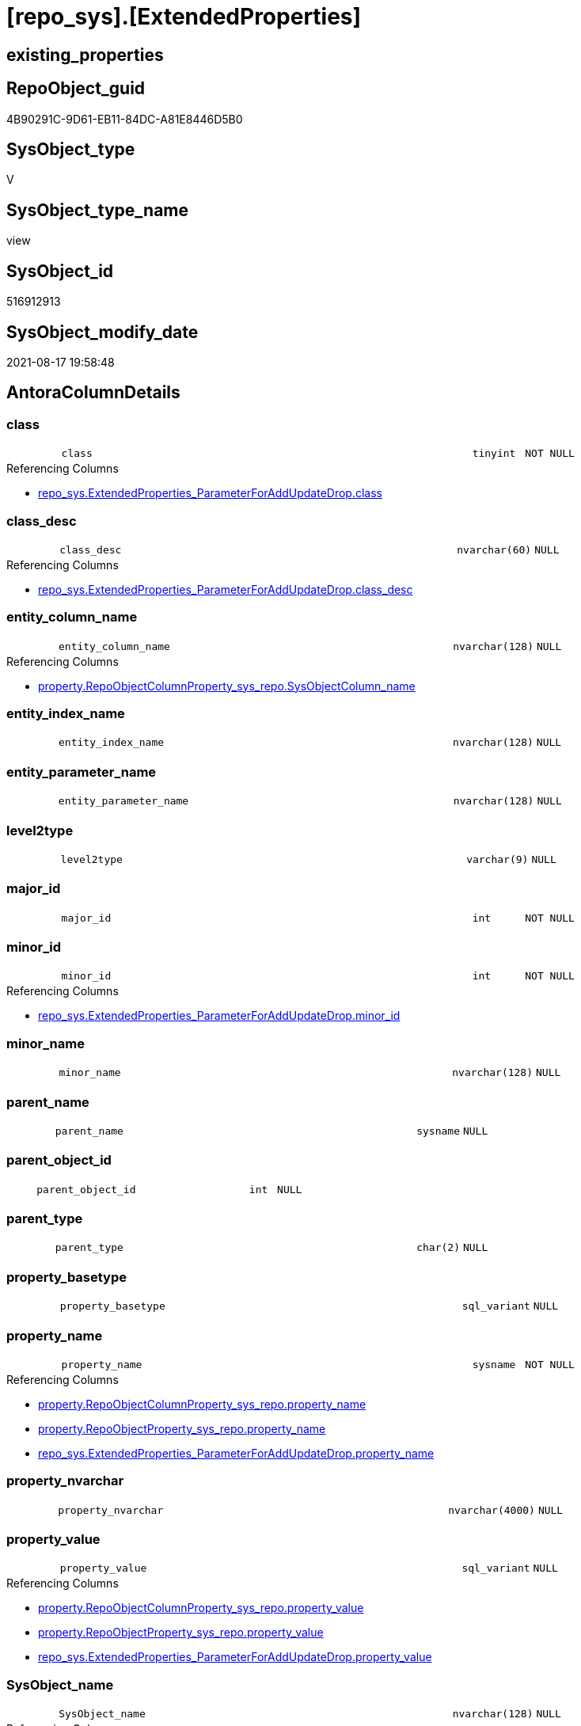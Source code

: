 = [repo_sys].[ExtendedProperties]

== existing_properties

// tag::existing_properties[]
:ExistsProperty--antorareferencedlist:
:ExistsProperty--antorareferencinglist:
:ExistsProperty--is_repo_managed:
:ExistsProperty--is_ssas:
:ExistsProperty--referencedobjectlist:
:ExistsProperty--sql_modules_definition:
:ExistsProperty--FK:
:ExistsProperty--Columns:
// end::existing_properties[]

== RepoObject_guid

// tag::RepoObject_guid[]
4B90291C-9D61-EB11-84DC-A81E8446D5B0
// end::RepoObject_guid[]

== SysObject_type

// tag::SysObject_type[]
V 
// end::SysObject_type[]

== SysObject_type_name

// tag::SysObject_type_name[]
view
// end::SysObject_type_name[]

== SysObject_id

// tag::SysObject_id[]
516912913
// end::SysObject_id[]

== SysObject_modify_date

// tag::SysObject_modify_date[]
2021-08-17 19:58:48
// end::SysObject_modify_date[]

== AntoraColumnDetails

// tag::AntoraColumnDetails[]
[#column-class]
=== class

[cols="d,8m,m,m,m,d"]
|===
|
|class
|tinyint
|NOT NULL
|
|
|===

.Referencing Columns
--
* xref:repo_sys.ExtendedProperties_ParameterForAddUpdateDrop.adoc#column-class[+repo_sys.ExtendedProperties_ParameterForAddUpdateDrop.class+]
--


[#column-class_desc]
=== class_desc

[cols="d,8m,m,m,m,d"]
|===
|
|class_desc
|nvarchar(60)
|NULL
|
|
|===

.Referencing Columns
--
* xref:repo_sys.ExtendedProperties_ParameterForAddUpdateDrop.adoc#column-class_desc[+repo_sys.ExtendedProperties_ParameterForAddUpdateDrop.class_desc+]
--


[#column-entity_column_name]
=== entity_column_name

[cols="d,8m,m,m,m,d"]
|===
|
|entity_column_name
|nvarchar(128)
|NULL
|
|
|===

.Referencing Columns
--
* xref:property.RepoObjectColumnProperty_sys_repo.adoc#column-SysObjectColumn_name[+property.RepoObjectColumnProperty_sys_repo.SysObjectColumn_name+]
--


[#column-entity_index_name]
=== entity_index_name

[cols="d,8m,m,m,m,d"]
|===
|
|entity_index_name
|nvarchar(128)
|NULL
|
|
|===


[#column-entity_parameter_name]
=== entity_parameter_name

[cols="d,8m,m,m,m,d"]
|===
|
|entity_parameter_name
|nvarchar(128)
|NULL
|
|
|===


[#column-level2type]
=== level2type

[cols="d,8m,m,m,m,d"]
|===
|
|level2type
|varchar(9)
|NULL
|
|
|===


[#column-major_id]
=== major_id

[cols="d,8m,m,m,m,d"]
|===
|
|major_id
|int
|NOT NULL
|
|
|===


[#column-minor_id]
=== minor_id

[cols="d,8m,m,m,m,d"]
|===
|
|minor_id
|int
|NOT NULL
|
|
|===

.Referencing Columns
--
* xref:repo_sys.ExtendedProperties_ParameterForAddUpdateDrop.adoc#column-minor_id[+repo_sys.ExtendedProperties_ParameterForAddUpdateDrop.minor_id+]
--


[#column-minor_name]
=== minor_name

[cols="d,8m,m,m,m,d"]
|===
|
|minor_name
|nvarchar(128)
|NULL
|
|
|===


[#column-parent_name]
=== parent_name

[cols="d,8m,m,m,m,d"]
|===
|
|parent_name
|sysname
|NULL
|
|
|===


[#column-parent_object_id]
=== parent_object_id

[cols="d,8m,m,m,m,d"]
|===
|
|parent_object_id
|int
|NULL
|
|
|===


[#column-parent_type]
=== parent_type

[cols="d,8m,m,m,m,d"]
|===
|
|parent_type
|char(2)
|NULL
|
|
|===


[#column-property_basetype]
=== property_basetype

[cols="d,8m,m,m,m,d"]
|===
|
|property_basetype
|sql_variant
|NULL
|
|
|===


[#column-property_name]
=== property_name

[cols="d,8m,m,m,m,d"]
|===
|
|property_name
|sysname
|NOT NULL
|
|
|===

.Referencing Columns
--
* xref:property.RepoObjectColumnProperty_sys_repo.adoc#column-property_name[+property.RepoObjectColumnProperty_sys_repo.property_name+]
* xref:property.RepoObjectProperty_sys_repo.adoc#column-property_name[+property.RepoObjectProperty_sys_repo.property_name+]
* xref:repo_sys.ExtendedProperties_ParameterForAddUpdateDrop.adoc#column-property_name[+repo_sys.ExtendedProperties_ParameterForAddUpdateDrop.property_name+]
--


[#column-property_nvarchar]
=== property_nvarchar

[cols="d,8m,m,m,m,d"]
|===
|
|property_nvarchar
|nvarchar(4000)
|NULL
|
|
|===


[#column-property_value]
=== property_value

[cols="d,8m,m,m,m,d"]
|===
|
|property_value
|sql_variant
|NULL
|
|
|===

.Referencing Columns
--
* xref:property.RepoObjectColumnProperty_sys_repo.adoc#column-property_value[+property.RepoObjectColumnProperty_sys_repo.property_value+]
* xref:property.RepoObjectProperty_sys_repo.adoc#column-property_value[+property.RepoObjectProperty_sys_repo.property_value+]
* xref:repo_sys.ExtendedProperties_ParameterForAddUpdateDrop.adoc#column-property_value[+repo_sys.ExtendedProperties_ParameterForAddUpdateDrop.property_value+]
--


[#column-SysObject_name]
=== SysObject_name

[cols="d,8m,m,m,m,d"]
|===
|
|SysObject_name
|nvarchar(128)
|NULL
|
|
|===

.Referencing Columns
--
* xref:property.RepoObjectColumnProperty_sys_repo.adoc#column-SysObject_name[+property.RepoObjectColumnProperty_sys_repo.SysObject_name+]
* xref:property.RepoObjectProperty_sys_repo.adoc#column-SysObject_name[+property.RepoObjectProperty_sys_repo.SysObject_name+]
--


[#column-SysObject_schema_name]
=== SysObject_schema_name

[cols="d,8m,m,m,m,d"]
|===
|
|SysObject_schema_name
|nvarchar(128)
|NULL
|
|
|===

.Referencing Columns
--
* xref:property.RepoObjectColumnProperty_sys_repo.adoc#column-SysObject_schema_name[+property.RepoObjectColumnProperty_sys_repo.SysObject_schema_name+]
* xref:property.RepoObjectProperty_sys_repo.adoc#column-SysObject_schema_name[+property.RepoObjectProperty_sys_repo.SysObject_schema_name+]
* xref:repo_sys.ExtendedProperties_ParameterForAddUpdateDrop.adoc#column-level0name[+repo_sys.ExtendedProperties_ParameterForAddUpdateDrop.level0name+]
--


// end::AntoraColumnDetails[]

== AntoraMeasureDetails

// tag::AntoraMeasureDetails[]

// end::AntoraMeasureDetails[]

== AntoraPkColumnTableRows

// tag::AntoraPkColumnTableRows[]


















// end::AntoraPkColumnTableRows[]

== AntoraNonPkColumnTableRows

// tag::AntoraNonPkColumnTableRows[]
|
|<<column-class>>
|tinyint
|NOT NULL
|
|

|
|<<column-class_desc>>
|nvarchar(60)
|NULL
|
|

|
|<<column-entity_column_name>>
|nvarchar(128)
|NULL
|
|

|
|<<column-entity_index_name>>
|nvarchar(128)
|NULL
|
|

|
|<<column-entity_parameter_name>>
|nvarchar(128)
|NULL
|
|

|
|<<column-level2type>>
|varchar(9)
|NULL
|
|

|
|<<column-major_id>>
|int
|NOT NULL
|
|

|
|<<column-minor_id>>
|int
|NOT NULL
|
|

|
|<<column-minor_name>>
|nvarchar(128)
|NULL
|
|

|
|<<column-parent_name>>
|sysname
|NULL
|
|

|
|<<column-parent_object_id>>
|int
|NULL
|
|

|
|<<column-parent_type>>
|char(2)
|NULL
|
|

|
|<<column-property_basetype>>
|sql_variant
|NULL
|
|

|
|<<column-property_name>>
|sysname
|NOT NULL
|
|

|
|<<column-property_nvarchar>>
|nvarchar(4000)
|NULL
|
|

|
|<<column-property_value>>
|sql_variant
|NULL
|
|

|
|<<column-SysObject_name>>
|nvarchar(128)
|NULL
|
|

|
|<<column-SysObject_schema_name>>
|nvarchar(128)
|NULL
|
|

// end::AntoraNonPkColumnTableRows[]

== AntoraIndexList

// tag::AntoraIndexList[]

// end::AntoraIndexList[]

== AntoraParameterList

// tag::AntoraParameterList[]

// end::AntoraParameterList[]

== Other tags

source: property.RepoObjectProperty_cross As rop_cross


=== AdocUspSteps

// tag::adocuspsteps[]

// end::adocuspsteps[]


=== AntoraReferencedList

// tag::antorareferencedlist[]
* xref:config.ftv_dwh_database.adoc[]
* xref:sys_dwh.columns.adoc[]
* xref:sys_dwh.extended_properties.adoc[]
* xref:sys_dwh.indexes.adoc[]
* xref:sys_dwh.objects.adoc[]
* xref:sys_dwh.parameters.adoc[]
* xref:sys_dwh.schemas.adoc[]
// end::antorareferencedlist[]


=== AntoraReferencingList

// tag::antorareferencinglist[]
* xref:property.RepoObjectColumnProperty_sys_repo.adoc[]
* xref:property.RepoObjectProperty_sys_repo.adoc[]
* xref:property.usp_sync_ExtendedProperties_Sys2Repo_InsertUpdate.adoc[]
* xref:repo_sys.ExtendedProperties_ParameterForAddUpdateDrop.adoc[]
* xref:repo_sys.SysColumn.adoc[]
* xref:repo_sys.SysObject.adoc[]
* xref:repo_sys.SysSchema.adoc[]
// end::antorareferencinglist[]


=== exampleUsage

// tag::exampleusage[]

// end::exampleusage[]


=== exampleUsage_2

// tag::exampleusage_2[]

// end::exampleusage_2[]


=== exampleUsage_3

// tag::exampleusage_3[]

// end::exampleusage_3[]


=== exampleUsage_4

// tag::exampleusage_4[]

// end::exampleusage_4[]


=== exampleUsage_5

// tag::exampleusage_5[]

// end::exampleusage_5[]


=== exampleWrong_Usage

// tag::examplewrong_usage[]

// end::examplewrong_usage[]


=== has_execution_plan_issue

// tag::has_execution_plan_issue[]

// end::has_execution_plan_issue[]


=== has_get_referenced_issue

// tag::has_get_referenced_issue[]

// end::has_get_referenced_issue[]


=== has_history

// tag::has_history[]

// end::has_history[]


=== has_history_columns

// tag::has_history_columns[]

// end::has_history_columns[]


=== is_persistence

// tag::is_persistence[]

// end::is_persistence[]


=== is_persistence_check_duplicate_per_pk

// tag::is_persistence_check_duplicate_per_pk[]

// end::is_persistence_check_duplicate_per_pk[]


=== is_persistence_check_for_empty_source

// tag::is_persistence_check_for_empty_source[]

// end::is_persistence_check_for_empty_source[]


=== is_persistence_delete_changed

// tag::is_persistence_delete_changed[]

// end::is_persistence_delete_changed[]


=== is_persistence_delete_missing

// tag::is_persistence_delete_missing[]

// end::is_persistence_delete_missing[]


=== is_persistence_insert

// tag::is_persistence_insert[]

// end::is_persistence_insert[]


=== is_persistence_truncate

// tag::is_persistence_truncate[]

// end::is_persistence_truncate[]


=== is_persistence_update_changed

// tag::is_persistence_update_changed[]

// end::is_persistence_update_changed[]


=== is_repo_managed

// tag::is_repo_managed[]
0
// end::is_repo_managed[]


=== is_ssas

// tag::is_ssas[]
0
// end::is_ssas[]


=== microsoft_database_tools_support

// tag::microsoft_database_tools_support[]

// end::microsoft_database_tools_support[]


=== MS_Description

// tag::ms_description[]

// end::ms_description[]


=== persistence_source_RepoObject_fullname

// tag::persistence_source_repoobject_fullname[]

// end::persistence_source_repoobject_fullname[]


=== persistence_source_RepoObject_fullname2

// tag::persistence_source_repoobject_fullname2[]

// end::persistence_source_repoobject_fullname2[]


=== persistence_source_RepoObject_guid

// tag::persistence_source_repoobject_guid[]

// end::persistence_source_repoobject_guid[]


=== persistence_source_RepoObject_xref

// tag::persistence_source_repoobject_xref[]

// end::persistence_source_repoobject_xref[]


=== pk_index_guid

// tag::pk_index_guid[]

// end::pk_index_guid[]


=== pk_IndexPatternColumnDatatype

// tag::pk_indexpatterncolumndatatype[]

// end::pk_indexpatterncolumndatatype[]


=== pk_IndexPatternColumnName

// tag::pk_indexpatterncolumnname[]

// end::pk_indexpatterncolumnname[]


=== pk_IndexSemanticGroup

// tag::pk_indexsemanticgroup[]

// end::pk_indexsemanticgroup[]


=== ReferencedObjectList

// tag::referencedobjectlist[]
* [config].[ftv_dwh_database]
* [sys_dwh].[columns]
* [sys_dwh].[extended_properties]
* [sys_dwh].[indexes]
* [sys_dwh].[objects]
* [sys_dwh].[parameters]
* [sys_dwh].[schemas]
// end::referencedobjectlist[]


=== usp_persistence_RepoObject_guid

// tag::usp_persistence_repoobject_guid[]

// end::usp_persistence_repoobject_guid[]


=== UspExamples

// tag::uspexamples[]

// end::uspexamples[]


=== UspParameters

// tag::uspparameters[]

// end::uspparameters[]

== Boolean Attributes

source: property.RepoObjectProperty WHERE property_int = 1

// tag::boolean_attributes[]

// end::boolean_attributes[]

== sql_modules_definition

// tag::sql_modules_definition[]
[%collapsible]
=======
[source,sql]
----


/*
database_id required in
- OBJECT_SCHEMA_NAME
- OBJECT_NAME
*/
CREATE View repo_sys.ExtendedProperties
As
--
Select
    sep.class
  , sep.major_id
  , sep.minor_id
  , property_name         = sep.name Collate Database_Default
  , sep.class_desc
  , property_value        = sep.value
  , SysObject_schema_name = Case
                                When sep.class In
                                ( 1, 2, 7 )
                                    Then
                                    Object_Schema_Name ( sep.major_id, db.dwh_database_id )
                                When sep.class = 3
                                    Then
                                    sch.name
                            End Collate Database_Default
  , SysObject_name        = Case
                                When sep.class In
                                ( 1, 2, 7 )
                                    Then
                                    Object_Name ( sep.major_id, db.dwh_database_id )
                            End
  , minor_name            = Case sep.class
                                When 1
                                    Then
                                    sc.name
                                When 2
                                    Then
                                    sp.name
                                When 3
                                    Then
                                    si.name
                            End Collate Database_Default
  , entity_column_name    = Case
                                When sep.class = 1
                                    Then
                                    sc.name
                            End Collate Database_Default
  , entity_parameter_name = Case
                                When sep.class = 2
                                    Then
                                    sp.name
                            End Collate Database_Default
  , entity_index_name     = Case
                                When sep.class = 7
                                    Then
                                    si.name
                            End Collate Database_Default
  , level2type            = Case
                                When sep.class = 1
                                     And sep.minor_id > 0
                                    Then
                                    'COLUMN'
                                When sep.class = 2
                                     And sep.minor_id > 0
                                    Then
                                    'PARAMETER'
                                When sep.class = 7
                                     And sep.minor_id > 0
                                    Then
                                    'INDEX'
                            End
  , property_basetype     = Sql_Variant_Property ( sep.value, 'BaseType' )
  , property_nvarchar     = Try_Cast(sep.value As NVarchar(4000))
  , so.parent_object_id
  , parent_name           = parent.name
  , parent_type           = parent.type
-- Explicit conversion from data type int to uniqueidentifier is not allowed.
--, [property_value_uniqueidentifier] = TRY_CAST([sep].value As UniqueIdentifier)
From
    sys_dwh.extended_properties            As sep
    Left Outer Join
        sys_dwh.columns                    As sc
            On
            sep.major_id = sc.object_id
            And sep.minor_id = sc.column_id

    Left Outer Join
        sys_dwh.parameters                 As sp
            On
            sep.major_id = sp.object_id
            And sep.minor_id = sp.parameter_id

    Left Outer Join
        sys_dwh.indexes                    As si
            On
            sep.major_id = si.object_id
            And sep.minor_id = si.index_id

    Left Outer Join
        sys_dwh.objects                    As so
            On
            sep.major_id = so.object_id

    Left Outer Join
        sys_dwh.objects                    As parent
            On
            parent.object_id = so.parent_object_id

    Left Outer Join
        sys_dwh.schemas                    As sch
            On
            sch.schema_id = sep.major_id
            And sep.minor_id = 0
            And sep.class = 3
    --
    Cross Apply config.ftv_dwh_database () As db

----
=======
// end::sql_modules_definition[]


